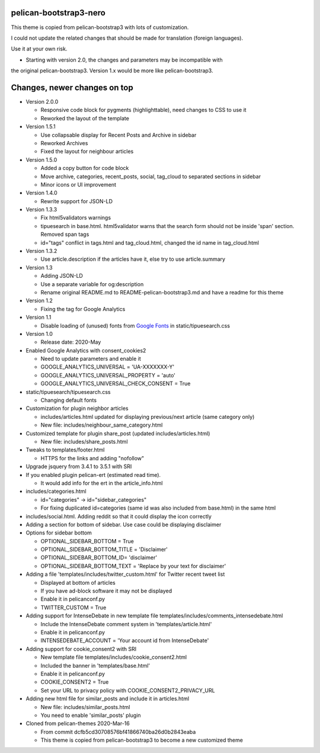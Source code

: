 pelican-bootstrap3-nero
-----------------------

This theme is copied from pelican-bootstrap3 with lots of customization.

I could not update the related changes that should be made for translation (foreign languages).

Use it at your own risk.

- Starting with version 2.0, the changes and parameters may be incompatible with
the original pelican-bootstrap3. Version 1.x would be more like pelican-bootstrap3.

Changes, newer changes on top
-----------------------------

- Version 2.0.0

  - Responsive code block for pygments (highlighttable), need changes to CSS to use it
  - Reworked the layout of the template

- Version 1.5.1

  - Use collapsable display for Recent Posts and Archive in sidebar
  - Reworked Archives
  - Fixed the layout for neighbour articles

- Version 1.5.0

  - Added a copy button for code block
  - Move archive, categories, recent_posts, social, tag_cloud to separated sections in sidebar
  - Minor icons or UI improvement

- Version 1.4.0

  - Rewrite support for JSON-LD

- Version 1.3.3

  - Fix html5validators warnings
  - tipuesearch in base.html. html5validator warns that the search form should not be inside 'span' section.
    Removed span tags
  - id="tags" conflict in tags.html and tag_cloud.html, changed the id name in tag_cloud.html

- Version 1.3.2

  - Use article.description if the articles have it, else try to use article.summary

- Version 1.3

  - Adding JSON-LD
  - Use a separate variable for og:description
  - Rename original README.md to README-pelican-bootstrap3.md and have a readme for this theme

- Version 1.2

  - Fixing the tag for Google Analytics

- Version 1.1

  - Disable loading of (unused) fonts from
    `Google Fonts <https://fonts.googleapis.com>`__ in static/tipuesearch.css

- Version 1.0

  - Release date: 2020-May

- Enabled Google Analytics with consent_cookies2

  - Need to update parameters and enable it
  - GOOGLE_ANALYTICS_UNIVERSAL = 'UA-XXXXXXX-Y'
  - GOOGLE_ANALYTICS_UNIVERSAL_PROPERTY = 'auto'
  - GOOGLE_ANALYTICS_UNIVERSAL_CHECK_CONSENT = True

- static/tipuesearch/tipuesearch.css

  - Changing default fonts

- Customization for plugin neighbor articles

  - includes/articles.html updated for displaying previous/next article (same category only)
  - New file: includes/neighbour_same_category.html

- Customized template for plugin share_post (updated includes/articles.html)

  - New file: includes/share_posts.html

- Tweaks to templates/footer.html

  - HTTPS for the links and adding "nofollow"

- Upgrade jsquery from 3.4.1 to 3.5.1 with SRI

- If you enabled plugin pelican-ert (estimated read time).

  - It would add info for the ert in the article_info.html

- includes/categories.html

  - id="categories" -> id="sidebar_categories"
  - For fixing duplicated id=categories (same id was also included from base.html) in the same html

- includes/social.html. Adding reddit so that it could display the icon correctly

- Adding a section for bottom of sidebar. Use case could be displaying disclaimer

- Options for sidebar bottom

  - OPTIONAL_SIDEBAR_BOTTOM = True
  - OPTIONAL_SIDEBAR_BOTTOM_TITLE = 'Disclaimer'
  - OPTIONAL_SIDEBAR_BOTTOM_ID= 'disclaimer'
  - OPTIONAL_SIDEBAR_BOTTOM_TEXT = 'Replace by your text for disclaimer'

- Adding a file 'templates/includes/twitter_custom.html' for Twitter recent tweet list

  - Displayed at bottom of articles
  - If you have ad-block software it may not be displayed
  - Enable it in pelicanconf.py
  - TWITTER_CUSTOM = True

- Adding support for IntenseDebate in new template file templates/includes/comments_intensedebate.html

  - Include the IntenseDebate comment system in 'templates/article.html'
  - Enable it in pelicanconf.py
  - INTENSEDEBATE_ACCOUNT = 'Your account id from IntenseDebate'

- Adding support for cookie_consent2 with SRI

  - New template file templates/includes/cookie_consent2.html
  - Included the banner in 'templates/base.html'
  - Enable it in pelicanconf.py
  - COOKIE_CONSENT2 = True
  - Set your URL to privacy policy with COOKIE_CONSENT2_PRIVACY_URL

- Adding new html file for similar_posts and include it in articles.html

  - New file: includes/similar_posts.html
  - You need to enable 'similar_posts' plugin

- Cloned from pelican-themes 2020-Mar-16

  - From commit dcfb5cd30708576bf41866740ba26d0b2843eaba
  - This theme is copied from pelican-bootstrap3 to become a new customized theme

